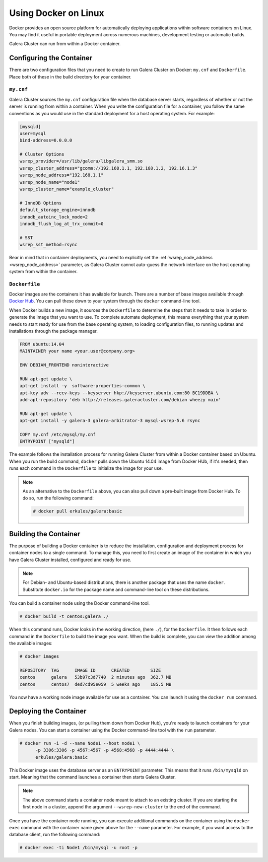 ==========================
Using Docker on Linux
==========================
.. _`docker`:

Docker provides an open source platform for automatically deploying applications within software containers on Linux.  You may find it useful in portable deployment across numerous machines, development testing or automatic builds.

Galera Cluster can run from within a Docker container.

---------------------------
Configuring the Container
---------------------------
.. _`configure-container`:

There are two configuration files that you need to create to run Galera Cluster on Docker: ``my.cnf`` and ``Dockerfile``.  Place both of these in the build directory for your container.


^^^^^^^^^^^^
``my.cnf``
^^^^^^^^^^^^
.. _`my-cnf`:

Galera Cluster sources the ``my.cnf`` configuration file when the database server starts, regardless of whether or not the server is running from within a container.  When you write the configuration file for a container, you follow the same conventions as you would use in the standard deployment for a host operating system.  For example:

.. code-block:: ini

   [mysqld]
   user=mysql
   bind-address=0.0.0.0

   # Cluster Options
   wsrep_provider=/usr/lib/galera/libgalera_smm.so
   wsrep_cluster_address="gcomm://192.168.1.1, 192.168.1.2, 192.16.1.3"
   wsrep_node_address="192.168.1.1"
   wsrep_node_name="node1"
   wsrep_cluster_name="example_cluster"

   # InnoDB Options
   default_storage_engine=innodb
   innodb_autoinc_lock_mode=2
   innodb_flush_log_at_trx_commit=0

   # SST
   wsrep_sst_method=rsync

Bear in mind that in container deployments, you need to explicitly set the :ref:`wsrep_node_address <wsrep_node_address>` parameter, as Galera Cluster cannot auto-guess the network interface on the host operating system from within the container.
   
^^^^^^^^^^^^^^^^^^^^^^^^^^
``Dockerfile``
^^^^^^^^^^^^^^^^^^^^^^^^^^
.. _`dockerfile`:

Docker images are the containers it has available for launch.  There are a number of base images available through `Docker Hub <https://registry.hub.docker.com>`_.  You can pull these down to your system through the ``docker`` command-line tool.

When Docker builds a new image, it sources the ``Dockerfile`` to determine the steps that it needs to take in order to generate the image that you want to use.  To complete automate deployment, this means everything that your system needs to start ready for use from the base operating system, to loading configuration files, to running updates and installations through the package manager.

.. code-block:: docker
		
   FROM ubuntu:14.04
   MAINTAINER your name <your.user@company.org>

   ENV DEBIAN_FRONTEND noninteractive
   
   RUN apt-get update \
   apt-get install -y  software-properties-common \
   apt-key adv --recv-keys --keyserver hkp://keyserver.ubuntu.com:80 BC19DDBA \
   add-apt-repository 'deb http://releases.galeracluster.com/debian wheezy main'

   RUN apt-get update \
   apt-get install -y galera-3 galera-arbitrator-3 mysql-wsrep-5.6 rsync

   COPY my.cnf /etc/mysql/my.cnf
   ENTRYPOINT ["mysqld"]

The example follows the installation process for running Galera Cluster from within a Docker container based on Ubuntu.  When you run the build command, ``docker`` pulls down the Ubuntu 14.04 image from Docker HUb, if it's needed, then runs each command in the ``Dockerfile`` to initialize the image for your use.

.. note:: As an alternative to the ``Dockerfile`` above, you can also pull down a pre-built image from Docker Hub.  To do so, run the following command:

	  .. code-block:: console

	     # docker pull erkules/galera:basic

-------------------------
Building the Container
-------------------------
.. _`building-the-container`:

The purpose of building a Docker container is to reduce the installation, configuration and deployment process for container nodes to a single command.  To manage this, you need to first create an image of the container in which you have Galera Cluster installed, configured and ready for use.

.. note:: For Debian- and Ubuntu-based distributions, there is another package that uses the name ``docker``.  Substitute ``docker.io`` for the package name and command-line tool on these distributions.

You can build a container node using the Docker command-line tool.

.. code-block:: console

   # docker build -t centos:galera ./ 

When this command runs, Docker looks in the working direction, (here ``./``), for the ``Dockerfile``.  It then follows each command in the ``Dockerfile`` to build the image you want.  When the build is complete, you can view the addition among the available images:
   
.. code-block:: console

   # docker images
   
   REPOSITORY  TAG      IMAGE ID      CREATED        SIZE
   centos      galera   53b97c3d7740  2 minutes ago  362.7 MB
   centos      centos7  ded7cd95e059  5 weeks ago    185.5 MB

You now have a working node image available for use as a container.  You can launch it using the ``docker run`` command.
   
      

-------------------------
Deploying the Container
-------------------------
.. _`deploy-container`:

When you finish building images, (or pulling them down from Docker Hub), you're ready to launch containers for your Galera nodes.  You can start a container using the Docker command-line tool with the ``run`` parameter.

.. code-block:: console

   # docker run -i -d --name Node1 --host node1 \
         -p 3306:3306 -p 4567:4567 -p 4568:4568 -p 4444:4444 \
	 erkules/galera:basic

This Docker image uses the database server as an ``ENTRYPOINT`` parameter.  This means that it runs ``/bin/mysqld`` on start.  Meaning that the command launches a container then starts Galera Cluster.

.. note:: The above command starts a container node meant to attach to an existing cluster.  If you are starting the first node in a cluster, append the argument ``--wsrep-new-cluster`` to the end of the command.

Once you have the container node running, you can execute additional commands on the container using the ``docker exec`` command with the container name given above for the ``--name`` parameter.  For example, if you want access to the database client, run the following command:

.. code-block:: console

   # docker exec -ti Node1 /bin/mysql -u root -p
